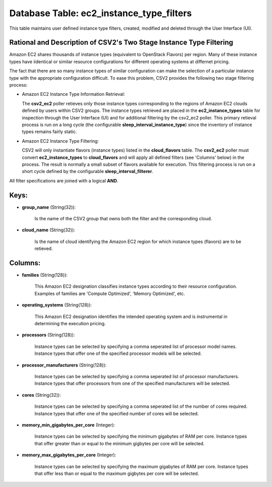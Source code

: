 .. File generated by /opt/cloudscheduler/utilities/schema_doc - DO NOT EDIT
..
.. To modify the contents of this file:
..   1. edit the template file ".../cloudscheduler/docs/schema_doc/tables/ec2_instance_type_filters.yaml"
..   2. run the utility ".../cloudscheduler/utilities/schema_doc"
..

Database Table: ec2_instance_type_filters
=========================================

This table maintains user defined instance type filters, created, modified and deleted 
through the User Interface (UI).

Rational and Description of CSV2's Two Stage Instance Type Filtering 
^^^^^^^^^^^^^^^^^^^^^^^^^^^^^^^^^^^^^^^^^^^^^^^^^^^^^^^^^^^^^^^^^^^^

Amazon EC2 shares thousands of instance types (equivalent to OpenStack Flavors) per 
region. Many of these instance types have iidentical or similar resource configurations 
for different operating systems at differnet pricing.

The fact that there are so many instance types of similar configuration can make 
the selection of a particular instance type with the appropriate configuration 
difficult. To ease this problem, CSV2 provides the following two stage filtering 
process:

* Amazon EC2 Instance Type Information Retrieval:


  The **csv2_ec2** poller retieves only those instance types corresponding to 
  the regions of Amazon EC2 clouds defined by users within CSV2 groups. The 
  instance types retrieved are placed in the **ec2_instance_types** table for inspection 
  through the User Interface (UI) and for additional filtering by the csv2_ec2 
  poller. This primary retieval process is run on a long cycle (the configurable 
  **sleep_interval_instance_type**) since the inventory of instance types 
  remains fairly static.

* Amazon EC2 Instance Type Filtering:


  CSV2 will only instantiate flavors (instance types) listed in the **cloud_flavors** 
  table. The **csv2_ec2** poller must convert **ec2_instance_types** to **cloud_flavors** 
  and will apply all defined filters (see 'Columns' below) in the process. 
  The result is normally a small subset of flavors available for execution. This 
  filtering process is run on a short cycle defined by the configurable 
  **sleep_interval_filterer**.

All filter specifications are joined with a logical **AND**.

Keys:
^^^^^

* **group_name** (String(32)):

      Is the name of the CSV2 group that owns both the filter
      and the corresponding cloud.

* **cloud_name** (String(32)):

      Is the name of cloud identifying the Amazon EC2 region for which
      instance types (flavors) are to be retieved.


Columns:
^^^^^^^^

* **families** (String(128)):

      This Amazon EC2 designation classifies instance types according to their resource configuration.
      Examples of families are 'Compute Optimized', 'Memory Optimized', etc.

* **operating_systems** (String(128)):

      This Amazon EC2 designation identifies the intended operating system and is instrumental
      in determining the execution pricing.

* **processors** (String(128)):

      Instance types can be selected by specifying a comma seperated list of
      processor model names. Instance types that offer one of the specified processor
      models will be selected.

* **processor_manufacturers** (String(128)):

      Instance types can be selected by specifying a comma seperated list of
      processor manufacturers. Instance types that offer processors from one of the specified
      manufacturers will be selected.

* **cores** (String(32)):

      Instance types can be selected by specifying a comma seperated list of
      the number of cores required. Instance types that offer one of the
      specified number of cores will be selected.

* **memory_min_gigabytes_per_core** (Integer):

      Instance types can be selected by specifying the minimum gigabytes of RAM
      per core. Instance types that offer greater than or equal to the
      minimum gigbytes per core will be selected.

* **memory_max_gigabytes_per_core** (Integer):

      Instance types can be selected by specifying the maximum gigabytes of RAM
      per core. Instance types that offer less than or equal to the
      maximum gigbytes per core will be selected.

